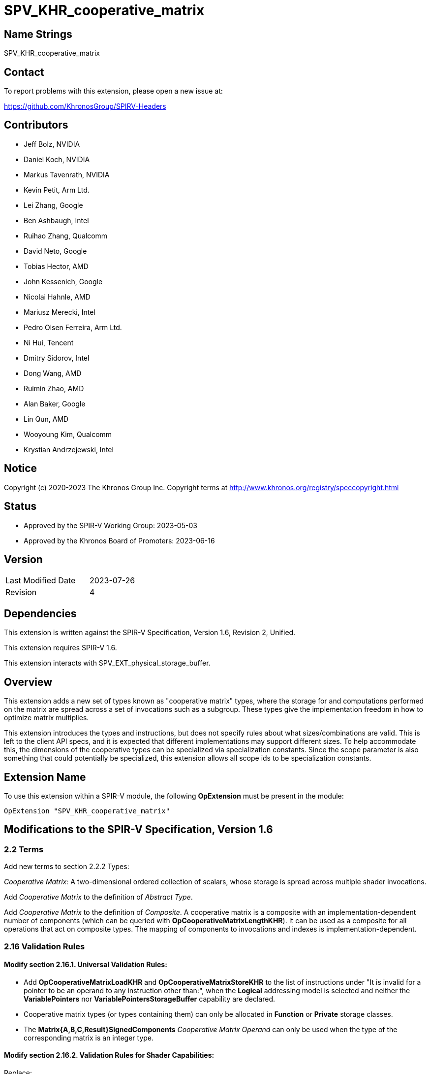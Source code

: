 SPV_KHR_cooperative_matrix
==========================

Name Strings
------------

SPV_KHR_cooperative_matrix

Contact
-------

To report problems with this extension, please open a new issue at:

https://github.com/KhronosGroup/SPIRV-Headers

Contributors
------------

- Jeff Bolz, NVIDIA
- Daniel Koch, NVIDIA
- Markus Tavenrath, NVIDIA
- Kevin Petit, Arm Ltd.
- Lei Zhang, Google
- Ben Ashbaugh, Intel
- Ruihao Zhang, Qualcomm
- David Neto, Google
- Tobias Hector, AMD
- John Kessenich, Google
- Nicolai Hahnle, AMD
- Mariusz Merecki, Intel
- Pedro Olsen Ferreira, Arm Ltd.
- Ni Hui, Tencent
- Dmitry Sidorov, Intel
- Dong Wang, AMD
- Ruimin Zhao, AMD
- Alan Baker, Google
- Lin Qun, AMD
- Wooyoung Kim, Qualcomm
- Krystian Andrzejewski, Intel

Notice
------

Copyright (c) 2020-2023 The Khronos Group Inc. Copyright terms at
http://www.khronos.org/registry/speccopyright.html

Status
------

- Approved by the SPIR-V Working Group: 2023-05-03
- Approved by the Khronos Board of Promoters: 2023-06-16

Version
-------

[width="40%",cols="25,25"]
|========================================
| Last Modified Date | 2023-07-26
| Revision           | 4
|========================================

Dependencies
------------

This extension is written against the SPIR-V Specification,
Version 1.6, Revision 2, Unified.

This extension requires SPIR-V 1.6.

This extension interacts with SPV_EXT_physical_storage_buffer.

Overview
--------

This extension adds a new set of types known as "cooperative matrix" types,
where the storage for and computations performed on the matrix are spread
across a set of invocations such as a subgroup. These types give the
implementation freedom in how to optimize matrix multiplies.

This extension introduces the types and instructions, but does not specify
rules about what sizes/combinations are valid. This is left to the
client API specs, and it is expected that different implementations may
support different sizes. To help accommodate this, the dimensions of the
cooperative types can be specialized via specialization constants. Since
the scope parameter is also something that could potentially be specialized,
this extension allows all scope ids to be specialization constants.

Extension Name
--------------

To use this extension within a SPIR-V module, the following
*OpExtension* must be present in the module:

----
OpExtension "SPV_KHR_cooperative_matrix"
----

Modifications to the SPIR-V Specification, Version 1.6
------------------------------------------------------

2.2 Terms
~~~~~~~~~

Add new terms to section 2.2.2 Types:

[[CooperativeMatrix]]'Cooperative Matrix:' A two-dimensional ordered
collection of scalars, whose storage is spread across multiple shader
invocations.

Add 'Cooperative Matrix' to the definition of 'Abstract Type'.

Add 'Cooperative Matrix' to the definition of 'Composite'. A cooperative matrix
is a composite with an implementation-dependent number of components
(which can be queried with *OpCooperativeMatrixLengthKHR*). It can be used as a
composite for all operations that act on composite types. The mapping
of components to invocations and indexes is implementation-dependent.

2.16 Validation Rules
~~~~~~~~~~~~~~~~~~~~~

==== Modify section 2.16.1. Universal Validation Rules:

* Add *OpCooperativeMatrixLoadKHR* and *OpCooperativeMatrixStoreKHR* to the list
of instructions under "It is invalid for a pointer to be an operand to any
instruction other than:", when the *Logical* addressing model is selected and
neither the *VariablePointers* nor *VariablePointersStorageBuffer* capability
are declared.

* Cooperative matrix types (or types containing them) can only be allocated
in *Function* or *Private* storage classes.

* The *Matrix{A,B,C,Result}SignedComponents* _Cooperative Matrix Operand_ can only be
used when the type of the corresponding matrix is an integer type.

==== Modify section 2.16.2. Validation Rules for Shader Capabilities:

Replace:

* All <id> used for Scope <id> and Memory Semantics <id> must be of an *OpConstant*.

with:

* All <id> used for Scope <id> must be the result of a constant instruction.
* All <id> used for Memory Semantics <id> must be of an *OpConstant*.

Add:

* If the *CooperativeMatrixKHR* capability is declared then the *VulkanMemoryModel*
  capability must be declared as well.

3.26 Memory Operands
~~~~~~~~~~~~~~~~~~~~

Modify Section 3.26, "Memory Operands":

In the description of *MakePointerAvailable*, change "Not valid with *OpLoad*"
to "Not valid with *OpLoad* or *OpCooperativeMatrixLoadKHR*".

In the description of *MakePointerVisible*, change "Not valid with *OpStore*"
to "Not valid with *OpStore* or *OpCooperativeMatrixStoreKHR*".

3.31 Capabilities
~~~~~~~~~~~~~~~~~

Modify Section 3.31, "Capability", adding these rows to the Capability table:

--
[options="header"]
|====
2+^| Capability ^| Enabling Capabilities
| 6022 | *CooperativeMatrixKHR* +
Enables cooperative matrix types and instructions operating on them.
|
|====
--

3.X Cooperative Matrix Operands
~~~~~~~~~~~~~~~~~~~~~~~~~~~~~~~

New section in 3 "Binary Form".

--
[options="header"]
|====
2+^| Cooperative Matrix Operands | Enabling Capabilities
| 0x0 | *NoneKHR* |
| 0x1 | *MatrixASignedComponentsKHR* +
The components of matrix A are treated as signed. |
| 0x2 | *MatrixBSignedComponentsKHR* +
The components of matrix B are treated as signed. |
| 0x4 | *MatrixCSignedComponentsKHR* +
The components of matrix C are treated as signed. |
| 0x8 | *MatrixResultSignedComponentsKHR* +
The components of matrix Result are treated as signed. |
| 0x10 | *SaturatingAccumulationKHR* +
The accumulation of 'A' x 'B' and 'C' performed by *OpCooperativeMatrixMulAddKHR* is saturating. |
|====
--

3.X Cooperative Matrix Layout
~~~~~~~~~~~~~~~~~~~~~~~~~~~~~

New section in 3 "Binary Form".

--
[options="header"]
|====
2+^| Cooperative Matrix Layout | Enabling Capabilities
| 0x0 | *RowMajorKHR* +
Elements in rows of the matrix are laid out in contiguous memory locations. Rows
are laid out with a fixed stride communicated via the 'Stride' operand to
*OpCooperativeMatrixLoadKHR* or *OpCooperativeMatrixStoreKHR* which must be
provided. Elements (row,$$*$$) of the result of load or store operations are taken
in order from contiguous locations starting at 'Pointer'[row*'Stride'] where
'Pointer' is the 'Pointer' operand to *OpCooperativeMatrixLoadKHR* or
*OpCooperativeMatrixStoreKHR*. 'Stride' must be greater than 0 when passed to
*OpCooperativeMatrixStoreKHR* and must be greater than or equal to 0 when passed
to *OpCooperativeMatrixLoadKHR*.
|

| 0x1 | *ColumnMajorKHR* +
Elements in columns of the matrix are laid out in contiguous memory locations. Columns
are laid out with a fixed stride communicated via the 'Stride' operand to
*OpCooperativeMatrixLoadKHR* or *OpCooperativeMatrixStoreKHR* which must be
provided. Elements ($$*$$,col) of the result of load or store operations are taken
in order from contiguous locations starting at 'Pointer'[col*'Stride'] where
'Pointer' is the 'Pointer' operand to *OpCooperativeMatrixLoadKHR* or
*OpCooperativeMatrixStoreKHR*. 'Stride' must be greater than 0 when passed to
*OpCooperativeMatrixStoreKHR* and must be greater than or equal to 0 when passed
to *OpCooperativeMatrixLoadKHR*.
|
|===
--

3.X Cooperative Matrix Use
~~~~~~~~~~~~~~~~~~~~~~~~~~

New section in 3 "Binary Form".

--
[options="header"]
|====
2+^| Cooperative Matrix Use | Enabling Capabilities
| 0 | *MatrixAKHR*           |
| 1 | *MatrixBKHR*           |
| 2 | *MatrixAccumulatorKHR* |
|===
--

3.42.6 Type-Declaration Instructions
~~~~~~~~~~~~~~~~~~~~~~~~~~~~~~~~~~~~

[cols="1,1,6*3",width="100%"]
|=====
7+|[[OpTypeCooperativeMatrixKHR]]*OpTypeCooperativeMatrixKHR* +
 +
Declare a new cooperative matrix type with 'Rows' rows and 'Columns' columns,
where all invocations in 'Scope' cooperate to compute and store the matrix. +
 +
'Component Type' must be a scalar 'numerical type'. +
 +
'Scope' must be a 'constant instruction' with scalar 32-bit 'integer type'. +
 +
'Rows' must be a 'constant instruction' with scalar 32-bit 'integer type'. +
 +
'Columns' must be a 'constant instruction' with scalar 32-bit 'integer type'. +
 +
'Use' must be a 'constant instruction' scalar 32-bit 'integer type' whose
value corresponds to a 'Cooperative Matrix Use'. +
 +
1+|Capability: +
*CooperativeMatrixKHR*
1+| 7 | 4456 | 'Result <id>' | '<id>' +
'Component Type' | Scope '<id>' +
'Scope' | '<id>' +
'Rows' | '<id>' +
'Columns' | '<id>' +
'Use'
|=====

3.42.7 Constant-Creation Instructions
~~~~~~~~~~~~~~~~~~~~~~~~~~~~~~~~~~~~~~

Modify *OpConstantComposite* to make an exception for cooperative matrix types:
"If the 'Result Type' is a cooperative matrix type, then there must be only one
'Constituent' and it is used to initialize all members."

3.42.8 Memory Instructions
~~~~~~~~~~~~~~~~~~~~~~~~~~

[cols="1,1,6*3",width="100%"]
|=====
7+|[[OpCooperativeMatrixLoadKHR]]*OpCooperativeMatrixLoadKHR* +
 +
Load a cooperative matrix through a pointer. +
 +
'Result Type' is the type of the loaded object. It must be a cooperative matrix
type. +
 +
'Pointer' is a pointer. Its type must be an *OpTypePointer* whose 'Type' operand
is a scalar or vector type. If the *Shader* capability was declared, 'Pointer'
must point into an array and any *ArrayStride* decoration on 'Pointer' is ignored. +
 +
'MemoryLayout' specifies how matrix elements are laid out in memory. It must come
from a 32-bit integer 'constant instruction' whose value corresponds to a
'Cooperative Matrix Layout'. See the _Cooperative Matrix Layout_ table for
a description of the layouts and detailed layout-specific rules. +
 +
'Stride' further qualifies how matrix elements are laid out in memory. It must be a
scalar 'integer type' and its exact semantics depend on 'MemoryLayout'. +
 +
'Memory Operand' must be a +Memory Operand+ literal. If not present, it is the
same as specifying *None*. +
 +
For a given dynamic instance of this instruction, all operands of this
instruction must be the same for all invocations in a given scope instance
(where the scope is the scope the cooperative matrix type was created with).
All invocations in a given scope instance must be active or all must be
inactive.
1+|Capability: +
*CooperativeMatrixKHR*
1+| 5+variable | 4457 | '<id>' +
'Result Type' |'Result <id>' | '<id>' +
'Pointer' | '<id>' +
'MemoryLayout' | Optional '<id>' +
'Stride' | Optional +
'Memory Operand' |
|=====

[cols="1,1,5*3",width="100%"]
|=====
6+|[[OpCooperativeMatrixStoreKHR]]*OpCooperativeMatrixStoreKHR* +
 +
Store a cooperative matrix through a pointer. +
 +
'Pointer' is a pointer. Its type must be an *OpTypePointer* whose 'Type' operand
is a scalar or vector type. If the *Shader* capability was declared, 'Pointer'
must point into an array and any *ArrayStride* decoration on 'Pointer' is ignored. +
 +
'Object' is the object to store. Its type must be an
*OpTypeCooperativeMatrixKHR*. +
 +
'MemoryLayout' specifies how matrix elements are laid out in memory. It must come
from a 32-bit integer 'constant instruction' whose value corresponds to a
'Cooperative Matrix Layout'. See the _Cooperative Matrix Layout_ table for
a description of the layouts and detailed layout-specific rules. +
 +
'Stride' further qualifies how matrix elements are laid out in memory. It must be a
scalar 'integer type' and its exact semantics depend on 'MemoryLayout'. +
 +
'Memory Operand' must be a +Memory Operand+ literal. If not present, it is the
same as specifying *None*. +
 +
For a given dynamic instance of this instruction, all operands of this
instruction must be the same for all invocations in a given scope instance
(where the scope is the scope the cooperative matrix type was created with).
All invocations in a given scope instance must be active or all must be
inactive.
1+|Capability: +
*CooperativeMatrixKHR*
1+| 4+variable | 4458 | '<id>' +
'Pointer' | '<id>' +
'Object' | '<id>' +
'MemoryLayout' | Optional '<id>' +
'Stride' | Optional +
'Memory Operand' |
|=====

[cols="1,1,3*3",width="100%"]
|=====
4+|[[OpCooperativeMatrixLengthKHR]]*OpCooperativeMatrixLengthKHR* +
 +
Number of components of a cooperative matrix type accessible to the current
invocation when treated as a composite. +
 +
'Result Type' must be an *OpTypeInt* with 32-bit 'Width' and 0 'Signedness'. +
 +
'Type' is a cooperative matrix type. +
1+|Capability: +
*CooperativeMatrixKHR*
1+| 4 | 4460 | '<id>' +
'Result Type' |'Result <id>' | '<id>' +
'Type'
|=====

3.42.11 Conversion Instructions
~~~~~~~~~~~~~~~~~~~~~~~~~~~~~~~

Allow cooperative matrix types for the following conversion instructions (if
the component types are appropriate): *OpConvertFToU*, *OpConvertFToS*,
*OpConvertSToF*, *OpConvertUToF*, *OpUConvert*, *OpSConvert*, *OpFConvert*.
Allow the use of *OpBitcast* on cooperative matrix types whose 'Component Type'
are integer types with the same 'Width'.
The result type and value type must have the same 'Scope', number of 'Rows',
number of 'Columns', and 'Use'.

3.42.12 Composite Instructions
~~~~~~~~~~~~~~~~~~~~~~~~~~~~~~

Modify *OpCompositeConstruct* to make an exception for cooperative matrix types:
"If the 'Result Type' is a cooperative matrix type, then there must be only one
'Constituent' and it is used to initialize all members."

3.42.13 Arithmetic Instructions
~~~~~~~~~~~~~~~~~~~~~~~~~~~~~~~

[cols="1,1,6*3",width="100%"]
|=====
7+|[[OpCooperativeMatrixMulAddKHR]]*OpCooperativeMatrixMulAddKHR* +
 +
Linear-algebraic matrix multiply of 'A' by 'B' and then component-wise
add 'C'. The order of the operations is implementation-dependent. The
internal precision of floating-point operations is defined by the client
API. Integer operations used in the multiplication of 'A' by 'B' are
performed at the precision of the 'Result Type' and the resulting value
will equal the low-order N bits of the correct result R, where N is the
result width and R is computed with enough precision to avoid overflow
and underflow if the *SaturatingAccumulation* _Cooperative Matrix Operand_
is not present. If the *SaturatingAccumulation* _Cooperative Matrix Operand_
is present and overflow or underflow occurs as part of calculating that
intermediate result, the result of the instruction is undefined. Integer
additions of the elements of that intermediate
result with those of 'C' are performed at the precision of 'Result Type',
are exact, and are saturating if the *SaturatingAccumulation*
_Cooperative Matrix Operand_ is present, with the signedness of the saturation
being that of the components of 'Result Type'. If the *SaturatingAccumulation*
_Cooperative Matrix Operand_ is not present then the resulting value will equal
the low-order N bits of the correct result R, where N is the result width and
R is computed with enough precision to avoid overflow and underflow. +
 +
'Result Type' must be a cooperative matrix type with M rows and N columns
whose 'Use' must be 'MatrixAccumulatorKHR'. +
 +
'A' is a cooperative matrix with M rows and K columns whose 'Use' must be 'MatrixAKHR'. +
 +
'B' is a cooperative matrix with K rows and N columns whose 'Use' must be 'MatrixBKHR'. +
 +
'C' is a cooperative matrix with M rows and N columns whose 'Use' must be 'MatrixAccumulatorKHR'. +
 +
The values of M, N, and K must be consistent across the result and operands.
This is referred to as an 'MxNxK' matrix multiply. +
 +
'A', 'B', 'C', and 'Result Type' must have the same scope, and this defines
the scope of the operation. 'A', 'B', 'C', and 'Result Type' need not
necessarily have the same component type, this is defined by the client API. +
 +
If the 'Component Type' of any matrix operand is an integer type, then its
components are treated as signed if the *Matrix{A,B,C,Result}SignedComponents*
_Cooperative Matrix Operand_ is present and are treated as unsigned otherwise. +
 +
'Cooperative Matrix Operands' is an optional _Cooperative Matrix Operand_ literal. If
not present, it is the same as specifying the _Cooperative Matrix Operand_ *None*. +
 +
For a given dynamic instance of this instruction, all invocations in a given
scope instance must be active or all must be inactive (where the scope is the
scope of the operation). +
1+|Capability: +
*CooperativeMatrixKHR*
1+| 6+variable | 4459 | '<id>' +
'Result Type' |'Result <id>' | '<id>' +
'A' | '<id>' +
'B' | '<id>' +
'C'' | Optional +
'Cooperative Matrix Operands'
|=====

Allow cooperative matrix types for the following arithmetic instructions:

* *OpSNegate* and *OpFNegate*
* *OpIAdd*, *OpFAdd*, *OpISub*, *OpFSub*, *OpFMul*, *OpIMul*,
  *OpFDiv*, *OpSDiv*, and *OpUDiv*.

if their 'Component Type' is appropriate:

* *OpF* instructions can be used with cooperative matrix types whose
  'Component Type' is a floating-point type.
* *OpI*, *OpS*, and *OpU* instructions can be used with cooperative
  matrix types whose 'Component Type' is an integer type.

Unary arithmetic instructions operate on the individual elements of the cooperative
matrices.

Binary arithmetic instructions operate on the individual elements of a pair
of cooperative matrices whose type must match.

Allow cooperative matrix types for *OpMatrixTimesScalar*.

Issues
------

. Should cooperative operations imply a fixed scope (e.g. Subgroup) or be more
flexible?
+
--
Discussion: Some hardware (e.g. NVidia Volta) use a smaller scope than the typical
Subgroup size, and it is plausible that other implementations could also want a
different scope.

*RESOLVED*: Allow a specialization constant scope.
--

. Should we have capabilities for each MxNxK matrix multiply "size" that is
supported?
+
--
Discussion: It's nice for validation if the shader instructions can be
validated solely based on the OpCapability instructions. But that already
breaks down for spec-constant-defined cooperative matrix types.

*RESOLVED*: Just one capability for the overall feature.
--

. Should strides be in bytes or elements?
+
--
Discussion: Using elements helps avoid the unsupportable (or more difficult
to support) cases.

*RESOLVED*: Stride is in elements of the pointee type (which can be different
than the matrix component type).
--

. Should we allow matrices to be stored in an opaque layout in shared
memory?
+
--
Discussion: Some implementation need opaque layouts for optimal performance.

*RESOLVED*: Load/store instructions accept a layout operand that vendors can
use to select custom layouts.
--

. Should the 'MemoryLayout' operand be a literal constant, or a constant
instruction?
+
--
Discussion: Constant instructions are more general, and easier for code
generation.

*RESOLVED*: Constant instruction.
--

. Should we allow OpTranspose on cooperative matrix types?
+
--
Discussion: Most implementations are expected to support a restricted set of
sizes where the transpose of a matrix will sometimes not be a valid type; it's
unclear if this is useful.

*RESOLVED*: Not supported in this extension.
--

. What should the Pointer operand to a cooperative Load/Store be?
+
--
Discussion: The spec currently chooses to have the Pointer parameter point at
the first element of the matrix in memory, and this pointer is assumed to be
in the middle of an array. Another option would be to have the Pointer
parameter be a pointer to the whole array, and have an additional "Element"
parameter to the instructions, which indicates where the matrix starts in the
array.

The alternative option's main benefit is that you don't end up with a pointer
parameter being used to access something it does not point to. However, it
effectively splits out the last element of the access chain into the
load/store instruction, which is kind of weird. And in the first option, the
pointer to the array is still there implicitly in the access chain.

*RESOLVED*: Pointer points to the first element of the array.
--

. Should we allow the Pointer type and matrix component type to mismatch?
+
--
*RESOLVED*: Yes, this makes it easier to efficiently load matrix data into
shared memory, which can be declared to use a larger type (e.g. uvec4). The
'Stride' parameter is interpreted in units of the pointed-to type, not in
units of the matrix's component type.
--

. Should we make it possible to use *OpMatrixTimesScalar* with OpenCL?
+
--
*RESOLVED*: No, this instruction is not generally supported in OpenCL
environments and the same can be achieved either via an elementwise
multiplication with a cooperative matrix object created from the scalar
using *OpConstantComposite* or by iterating over the elements of the
cooperative matrix to multiply each element by the scalar.
--

Revision History
----------------

[cols="5,15,15,70"]
[grid="rows"]
[options="header"]
|========================================
|Rev|Date|Author|Changes
|4|2023-07-26|Kevin Petit|Add KHR suffixes to Cooperative Matrix Operands
|3|2023-05-03|Kevin Petit|Initial revision of SPV_KHR_cooperative_matrix
|2|2019-07-12|Jeff Bolz|Added details for integer operations
|1|2019-01-30|Jeff Bolz|Initial revision of SPV_NV_cooperative_matrix
|========================================

